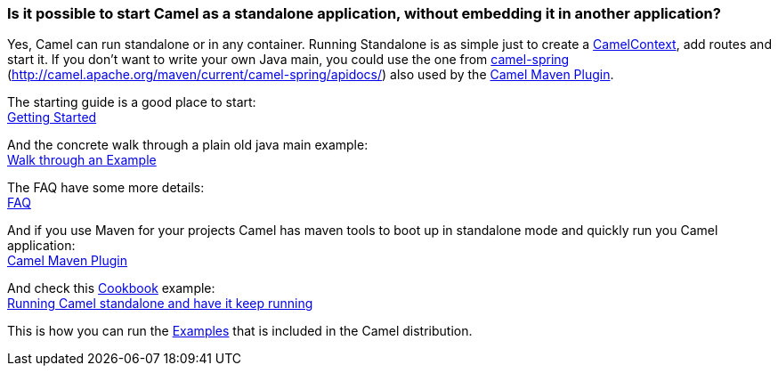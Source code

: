 [[RunningCamelstandalone-IsitpossibletostartCamelasastandaloneapplication,withoutembeddingitinanotherapplication]]
=== Is it possible to start Camel as a standalone application, without embedding it in another application?

Yes, Camel can run standalone or in any container. Running Standalone is
as simple just to create a xref:camelcontext.adoc[CamelContext], add
routes and start it. If you don't want to write your own Java main, you
could use the one from xref:components::spring.adoc[camel-spring]
(http://camel.apache.org/maven/current/camel-spring/apidocs/) also used
by the xref:camel-maven-plugin.adoc[Camel Maven Plugin].

The starting guide is a good place to start: +
xref:getting-started.adoc[Getting Started]

And the concrete walk through a plain old java main example: +
xref:walk-through-an-example.adoc[Walk through an Example]

The FAQ have some more details: +
xref:faq.adoc[FAQ]

And if you use Maven for your projects Camel has maven tools to boot up
in standalone mode and quickly run you Camel application: +
xref:camel-maven-plugin.adoc[Camel Maven Plugin]

And check this xref:cookbook.adoc[Cookbook] example: +
xref:running-camel-standalone-and-have-it-keep-running.adoc[Running
Camel standalone and have it keep running]

This is how you can run the xref:examples.adoc[Examples] that is
included in the Camel distribution.
